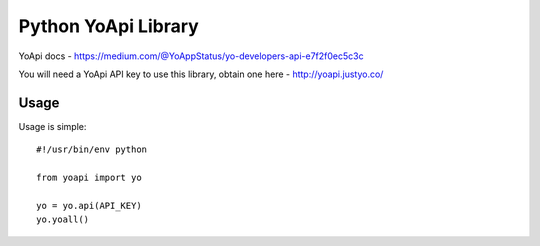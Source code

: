 ====================
Python YoApi Library
====================

YoApi docs - https://medium.com/@YoAppStatus/yo-developers-api-e7f2f0ec5c3c

You will need a YoApi API key to use this library, obtain one here - http://yoapi.justyo.co/

Usage
=====

Usage is simple::

    #!/usr/bin/env python

    from yoapi import yo

    yo = yo.api(API_KEY)
    yo.yoall()
